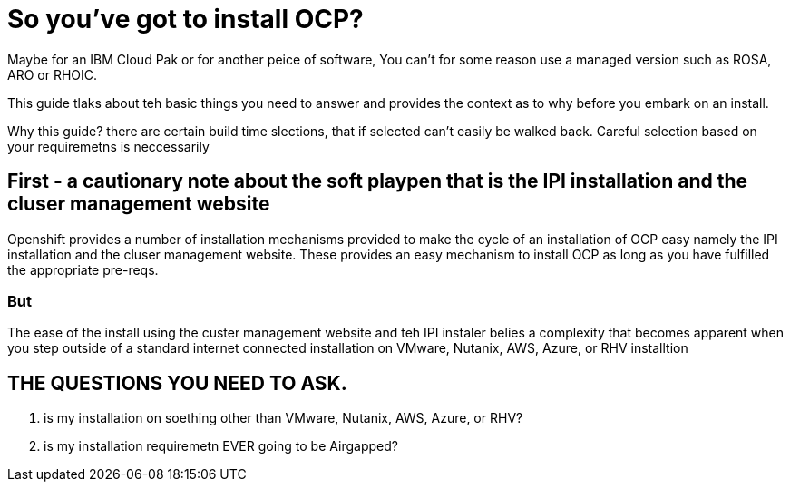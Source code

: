 # So you've got to install OCP?

Maybe for an IBM Cloud Pak or for another peice of software, 
You can't for some reason use a managed version such as ROSA, ARO or RHOIC.  

This guide tlaks about teh basic things you need to answer and provides the context as to why before you embark on an install.

Why this guide? there are certain build time slections, that if selected can't easily be walked back.  Careful selection based on your requiremetns is neccessarily

## First - a cautionary note about the soft playpen that is the IPI installation and the cluser management website

Openshift provides a number of installation mechanisms provided to make the cycle of an installation of OCP easy namely the IPI installation and the cluser management website.  These provides an easy mechanism to install OCP as long as you have fulfilled the appropriate pre-reqs.  

### But

The ease of the install using the custer management website and teh IPI instaler belies a complexity that becomes apparent when you step outside of a standard internet connected installation on VMware, Nutanix, AWS, Azure, or RHV installtion

## THE QUESTIONS YOU NEED TO ASK.

1. is my installation on soething other than VMware, Nutanix, AWS, Azure, or RHV?
2. is my installation requiremetn EVER going to be Airgapped?


